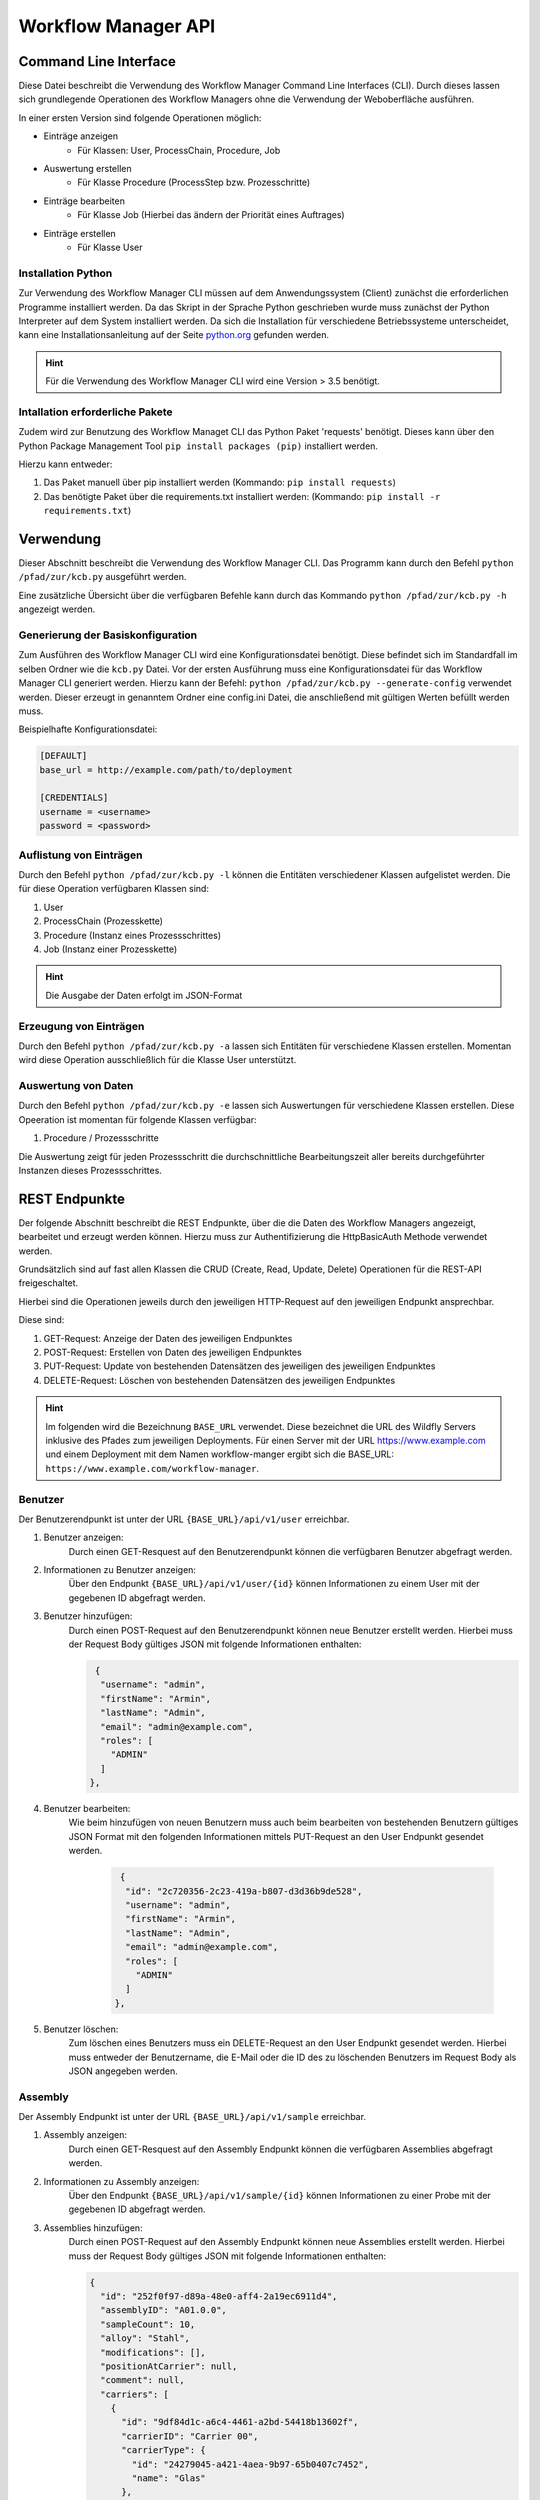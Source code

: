 ====================
Workflow Manager API
====================

Command Line Interface
----------------------

Diese Datei beschreibt die Verwendung des Workflow Manager Command Line Interfaces (CLI). Durch dieses lassen
sich grundlegende Operationen des Workflow Managers ohne die Verwendung der Weboberfläche ausführen.

In einer ersten Version sind folgende Operationen möglich:

- Einträge anzeigen
    - Für Klassen: User, ProcessChain, Procedure, Job
- Auswertung erstellen
    - Für Klasse Procedure (ProcessStep bzw. Prozesschritte)
- Einträge bearbeiten
    - Für Klasse Job (Hierbei das ändern der Priorität eines Auftrages)
- Einträge erstellen
    - Für Klasse User

Installation Python
^^^^^^^^^^^^^^^^^^^

Zur Verwendung des Workflow Manager CLI müssen auf dem Anwendungssystem (Client) zunächst die erforderlichen
Programme installiert werden. Da das Skript in der Sprache Python geschrieben wurde muss zunächst der Python
Interpreter auf dem System installiert werden. Da sich die Installation für verschiedene Betriebssysteme
unterscheidet, kann eine Installationsanleitung auf der Seite python.org_ gefunden werden.

.. _python.org: http://www.python.org/

.. hint::

    Für die Verwendung des Workflow Manager CLI wird eine Version > 3.5 benötigt.

Intallation erforderliche Pakete
^^^^^^^^^^^^^^^^^^^^^^^^^^^^^^^^
Zudem wird zur Benutzung des Workflow Managet CLI das Python Paket 'requests' benötigt.
Dieses kann über den Python Package Management Tool ``pip install packages (pip)`` installiert werden.

Hierzu kann entweder:

1. Das Paket manuell über pip installiert werden (Kommando: ``pip install requests``)
2. Das benötigte Paket über die requirements.txt installiert werden: (Kommando: ``pip install -r requirements.txt``)

Verwendung
----------

Dieser Abschnitt beschreibt die Verwendung des Workflow Manager CLI.
Das Programm kann durch den Befehl ``python /pfad/zur/kcb.py`` ausgeführt werden.

Eine zusätzliche Übersicht über die verfügbaren Befehle kann durch das Kommando ``python /pfad/zur/kcb.py -h``
angezeigt werden.

Generierung der Basiskonfiguration
^^^^^^^^^^^^^^^^^^^^^^^^^^^^^^^^^^

Zum Ausführen des Workflow Manager CLI wird eine Konfigurationsdatei benötigt. Diese befindet sich im Standardfall
im selben Ordner wie die ``kcb.py`` Datei. Vor der ersten Ausführung muss eine Konfigurationsdatei für das
Workflow Manager CLI generiert werden. Hierzu kann der Befehl: ``python /pfad/zur/kcb.py --generate-config``
verwendet werden. Dieser erzeugt in genanntem Ordner eine config.ini Datei, die anschließend mit gültigen
Werten befüllt werden muss.

Beispielhafte Konfigurationsdatei:

.. code-block::

    [DEFAULT]
    base_url = http://example.com/path/to/deployment

    [CREDENTIALS]
    username = <username>
    password = <password>

Auflistung von Einträgen
^^^^^^^^^^^^^^^^^^^^^^^^

Durch den Befehl ``python /pfad/zur/kcb.py -l`` können die Entitäten verschiedener Klassen aufgelistet werden.
Die für diese Operation verfügbaren Klassen sind:

1. User
2. ProcessChain (Prozesskette)
3. Procedure (Instanz eines Prozessschrittes)
4. Job (Instanz einer Prozesskette)

.. hint::

   Die Ausgabe der Daten erfolgt im JSON-Format



Erzeugung von Einträgen
^^^^^^^^^^^^^^^^^^^^^^^

Durch den Befehl ``python /pfad/zur/kcb.py -a`` lassen sich Entitäten für verschiedene Klassen erstellen.
Momentan wird diese Operation ausschließlich für die Klasse User unterstützt.


Auswertung von Daten
^^^^^^^^^^^^^^^^^^^^

Durch den Befehl ``python /pfad/zur/kcb.py -e`` lassen sich Auswertungen für verschiedene Klassen erstellen.
Diese Opeeration ist momentan für folgende Klassen verfügbar:

1. Procedure / Prozessschritte

Die Auswertung zeigt für jeden Prozessschritt die durchschnittliche Bearbeitungszeit aller bereits durchgeführter
Instanzen dieses Prozessschrittes.

REST Endpunkte
--------------

Der folgende Abschnitt beschreibt die REST Endpunkte, über die die Daten des Workflow Managers angezeigt,
bearbeitet und erzeugt werden können. Hierzu muss zur Authentifizierung die HttpBasicAuth Methode verwendet werden.

Grundsätzlich sind auf fast allen Klassen die CRUD (Create, Read, Update, Delete) Operationen für die REST-API
freigeschaltet.

Hierbei sind die Operationen jeweils durch den jeweiligen HTTP-Request auf den jeweiligen Endpunkt ansprechbar.

Diese sind:

1. GET-Request: Anzeige der Daten des jeweiligen Endpunktes
2. POST-Request: Erstellen von Daten des jeweiligen Endpunktes
3. PUT-Request: Update von bestehenden Datensätzen des jeweiligen des jeweiligen Endpunktes
4. DELETE-Request: Löschen von bestehenden Datensätzen des jeweiligen Endpunktes


.. hint::

   Im folgenden wird die Bezeichnung ``BASE_URL`` verwendet. Diese bezeichnet die URL des Wildfly Servers inklusive des Pfades zum jeweiligen Deployments. Für einen Server mit der URL https://www.example.com und einem Deployment mit dem Namen workflow-manger ergibt sich die BASE_URL: ``https://www.example.com/workflow-manager``.


Benutzer
^^^^^^^^

Der Benutzerendpunkt ist unter der URL ``{BASE_URL}/api/v1/user`` erreichbar.

1. Benutzer anzeigen:
    Durch einen GET-Resquest auf den Benutzerendpunkt können die verfügbaren Benutzer abgefragt werden.

2. Informationen zu Benutzer anzeigen:
    Über den Endpunkt ``{BASE_URL}/api/v1/user/{id}`` können Informationen zu einem User mit der gegebenen ID
    abgefragt werden.

3. Benutzer hinzufügen:
    Durch einen POST-Request auf den Benutzerendpunkt können neue Benutzer erstellt werden.
    Hierbei muss der Request Body gültiges JSON mit folgende Informationen enthalten:

    .. code-block::

       {
        "username": "admin",
        "firstName": "Armin",
        "lastName": "Admin",
        "email": "admin@example.com",
        "roles": [
          "ADMIN"
        ]
      },

4. Benutzer bearbeiten:
    Wie beim hinzufügen von neuen Benutzern muss auch beim bearbeiten von bestehenden Benutzern gültiges
    JSON Format mit den folgenden Informationen mittels PUT-Request an den User Endpunkt gesendet werden.

     .. code-block::

       {
        "id": "2c720356-2c23-419a-b807-d3d36b9de528",
        "username": "admin",
        "firstName": "Armin",
        "lastName": "Admin",
        "email": "admin@example.com",
        "roles": [
          "ADMIN"
        ]
      },

5. Benutzer löschen:
    Zum löschen eines Benutzers muss ein DELETE-Request an den User Endpunkt gesendet werden. Hierbei
    muss entweder der Benutzername, die E-Mail oder die ID des zu löschenden Benutzers im Request Body
    als JSON angegeben werden.

Assembly
^^^^^^^^

Der Assembly Endpunkt ist unter der URL ``{BASE_URL}/api/v1/sample`` erreichbar.

1. Assembly anzeigen:
    Durch einen GET-Resquest auf den Assembly Endpunkt können die verfügbaren Assemblies abgefragt werden.

2. Informationen zu Assembly anzeigen:
    Über den Endpunkt ``{BASE_URL}/api/v1/sample/{id}`` können Informationen zu einer Probe mit der gegebenen ID
    abgefragt werden.

3. Assemblies hinzufügen:
    Durch einen POST-Request auf den Assembly Endpunkt können neue Assemblies erstellt werden.
    Hierbei muss der Request Body gültiges JSON mit folgende Informationen enthalten:

    .. code-block::

      {
        "id": "252f0f97-d89a-48e0-aff4-2a19ec6911d4",
        "assemblyID": "A01.0.0",
        "sampleCount": 10,
        "alloy": "Stahl",
        "modifications": [],
        "positionAtCarrier": null,
        "comment": null,
        "carriers": [
          {
            "id": "9df84d1c-a6c4-4461-a2bd-54418b13602f",
            "carrierID": "Carrier 00",
            "carrierType": {
              "id": "24279045-a421-4aea-9b97-65b0407c7452",
              "name": "Glas"
            },
            "location": {
              "position": "Lager"
            }
          }
        ]
        },


4. Assembly bearbeiten:
    Wie beim hinzufügen von neuen Assemblies muss auch beim bearbeiten von bestehenden Assemblies gültiges
    JSON mit den folgenden Informationen mittels PUT-Request an den Assembly Endpunkt gesendet werden.

     .. code-block::

       {
        "id": "252f0f97-d89a-48e0-aff4-2a19ec6911d4",
        "assemblyID": "A01.0.0",
        "sampleCount": 10,
        "alloy": "Stahl",
        "modifications": [],
        "positionAtCarrier": null,
        "comment": null,
        "carriers": [
          {
            "id": "9df84d1c-a6c4-4461-a2bd-54418b13602f",
            "carrierID": "Carrier 00",
            "carrierType": {
              "id": "24279045-a421-4aea-9b97-65b0407c7452",
              "name": "Glas"
            },
            "location": {
              "position": "Lager"
            }
          }
        ]
      },

5. Assembly löschen:
    Zum löschen einer Assembly muss ein DELETE-Request an den Assembly Endpunkt gesendet werden. Dieser muss
    die ID der zu löschenden Assembly als JSON enthalten.

    .. code-block::

      {
        "id": "252f0f97-d89a-48e0-aff4-2a19ec6911d4",
      }

Cardinal Value
^^^^^^^^^^^^^^

Der Cardinal Value Endpunkt ist unter der URL ``{BASE_URL}/api/v1/cardinalvalue`` erreichbar.

1. Cardinal Value anzeigen:
    Durch einen GET-Resquest auf den Cardinal Value Endpunkt können die vorhandenen Cardinal Values abgefragt werden.

2. Informationen zu Cardinal Value anzeigen:
    Über den Endpunkt ``{BASE_URL}/api/v1/sample/{id}`` können Informationen zu einem Cardinal Value mit der gegebenen ID
    abgefragt werden.

3. Cardinal Value hinzufügen:
    Durch einen POST-Request auf den Cardinal Value Endpunkt können neue Cardinal Values erstellt werden.
    Hierbei muss der Request Body gültiges JSON mit folgende Informationen enthalten:

    .. code-block::

      {
        "unit": "°C",
        "value": "10",
        "parameter": {
          "id": "4bfca04c-ec2e-49e5-8db9-1eb09f7a40ca",
          "field": "Temperatur"
        }
      }


4. Cardinal Value bearbeiten:
    Wie beim hinzufügen von neuen Cardinal Values muss auch beim bearbeiten von bestehenden Cardinal Values gültiges
    JSON mit den folgenden Informationen mittels PUT-Request an den Cardinal Value Endpunkt gesendet werden.

     .. code-block::

      {
        "unit": "°C",
        "id": "100e58b3-7601-401e-aa13-4dd713d976c7",
        "value": "20",
        "parameter": {
          "id": "4bfca04c-ec2e-49e5-8db9-1eb09f7a40ca",
          "field": "Temperatur"
        }
      }

5. Cardinal Value löschen:
    Zum löschen eines Cardinal Values muss ein DELETE-Request an den Cardinal Value Endpunkt gesendet werden. Dieser muss
    die ID des zu löschenden Cardinal Values als JSON enthalten.

    .. code-block::

      {
        "id": "100e58b3-7601-401e-aa13-4dd713d976c7",
      }

Carrier
^^^^^^^

Der Carrier Endpunkt ist unter der URL ``{BASE_URL}/api/v1/carrier`` erreichbar.

1. Carrier anzeigen:
    Durch einen GET-Resquest auf den Carrier Endpunkt können die vorhandenen Carrier abgefragt werden.

2. Informationen zu Carrier anzeigen:
    Über den Endpunkt ``{BASE_URL}/api/v1/carrier/{id}`` können Informationen zu einem Carrier mit der gegebenen ID
    abgefragt werden.

3. Carrier hinzufügen:
    Durch einen POST-Request auf den Carrier Endpunkt können neue Carrier erstellt werden.
    Hierbei muss der Request Body gültiges JSON mit folgende Informationen enthalten:

    .. code-block::

      {
        "carrierID": "Carrier 00",
        "carrierType": {
          "id": "24279045-a421-4aea-9b97-65b0407c7452",
          "name": "Glas"
        },
        "location": {
          "position": "Lager"
        }
      },


4. Carrier bearbeiten:
    Wie beim hinzufügen von neuen Carrier muss auch beim bearbeiten von bestehenden Carriers gültiges
    JSON mit den folgenden Informationen mittels PUT-Request an den Carrier Endpunkt gesendet werden.

     .. code-block::

       {
        "id": "9df84d1c-a6c4-4461-a2bd-54418b13602f",
        "carrierID": "Carrier 00",
        "carrierType": {
          "id": "24279045-a421-4aea-9b97-65b0407c7452",
          "name": "Steckbrett"
        },
        "location": {
          "position": "Lager"
        }
      },

5. Carrier löschen:
    Zum löschen einer Carriers muss ein DELETE-Request an den Carrier Endpunkt gesendet werden. Dieser muss
    die ID der zu löschenden Carrier als JSON enthalten.

    .. code-block::

      {
        "id": "252f0f97-d89a-48e0-aff4-2a19ec6911d4",
      }

CarrierType
^^^^^^^^^^^

Der CarrierType Endpunkt ist unter der URL ``{BASE_URL}/api/v1/carrier/type`` erreichbar.

1. CarrierType anzeigen:
    Durch einen GET-Resquest auf den CarrierType Endpunkt können die vorhandenen CarrierTypes abgefragt werden.

2. Informationen zu CarrierTypes anzeigen:
    Über den Endpunkt ``{BASE_URL}/api/v1/carrier/type/{id}`` können Informationen zu einem CarrierType mit der gegebenen ID
    abgefragt werden.

3. CarrierType hinzufügen:
    Durch einen POST-Request auf den CarrierType Endpunkt können neue CarrierTypes erstellt werden.
    Hierbei muss der Request Body gültiges JSON mit folgende Informationen enthalten:

    .. code-block::

      {
        "name": "Glas"
      },


4. CarrierType bearbeiten:
    Wie beim hinzufügen von neuen CarrierTypes muss auch beim bearbeiten von bestehenden CarrierTypes gültiges
    JSON mit den folgenden Informationen mittels PUT-Request an den CarrierType Endpunkt gesendet werden.

     .. code-block::

       {
        "id": "24279045-a421-4aea-9b97-65b0407c7452",
        "name": "Glas"
       },

5. CarrierType löschen:
    Zum löschen einer CarrierType muss ein DELETE-Request an den CarrierType Endpunkt gesendet werden. Dieser muss
    die ID der zu löschenden CarrierType als JSON enthalten.

    .. code-block::

      {
        "id": "24279045-a421-4aea-9b97-65b0407c7452",
      }

GlobalConfig
^^^^^^^^^^^^

Der GlobalConfig Endpunkt ist unter der URL ``{BASE_URL}/api/v1/globalconfig`` erreichbar.

1. GlobalConfig anzeigen:
    Durch einen GET-Resquest auf den GlobalConfig Endpunkt können die vorhandenen GlobalConfig Einträge abgefragt werden.

3. GlobalConfig Eintrag hinzufügen:
    Durch einen POST-Request auf den GlobalConfig Endpunkt können neue GlobalConfig Einträge erstellt werden.
    Hierbei muss der Request Body gültiges JSON mit folgende Informationen enthalten:

    .. code-block::

      {
        "key": "oldActiveJob",
        "value": "4786"
      }


4. GlobalConfig Eintrag bearbeiten:
    Wie beim hinzufügen von neuen GlobalConfig Einträgen muss auch beim bearbeiten von bestehenden GlobalConfig einträgen gültiges
    JSON mit den folgenden Informationen mittels PUT-Request an den GlobalConfig Endpunkt gesendet werden.

     .. code-block::

       {
        "key": "oldActiveJob",
        "value": "4786"
        }


Job
^^^

Der Job Endpunkt ist unter der URL ``{BASE_URL}/api/v1/job`` erreichbar.

1. Jobs anzeigen:
    Durch einen GET-Resquest auf den Job Endpunkt können die vorhandenen Jobs abgefragt werden.

2. Informationen zu Job anzeigen:
    Über den Endpunkt ``{BASE_URL}/api/v1/job/{id}`` können Informationen zu einem Job mit der gegebenen ID
    abgefragt werden.

3. Job hinzufügen:
    Durch einen POST-Request auf den Job Endpunkt können neue Jobs erstellt werden.
    Hierbei muss der Request Body gültiges JSON mit einer Beschreibung des Jobs enthalten.
    Beispiele hierfür können über den GET-Endpunkt erhalten werden.


4. Job bearbeiten:
    Wie beim hinzufügen von neuen Jobs muss auch beim bearbeiten von bestehenden Jobs gültiges
    JSON mittels PUT-Request an den Job Endpunkt gesendet werden. Beispiele hierfür können ebenfalls
    über den GET-Endpunkt abgefragt werden.


5. Job löschen:
    Zum löschen eines Jobs muss ein DELETE-Request an den Job Endpunkt gesendet werden. Dieser muss
    die ID des zu löschenden Jobs als JSON enthalten.

    .. code-block::

      {
        "id": "9c915fd5-c654-4e74-b7bd-bf7fc15ae01e",
      }

Parameter
^^^^^^^^^

Der Parameter Endpunkt ist unter der URL ``{BASE_URL}/api/v1/parameter`` erreichbar.

1. Parameter anzeigen:
    Durch einen GET-Resquest auf den Parameter Endpunkt können die vorhandenen Parameter abgefragt werden.

2. Informationen zu Parameter anzeigen:
    Über den Endpunkt ``{BASE_URL}/api/v1/parameter{id}`` können Informationen zu einem Parameter mit der gegebenen ID
    abgefragt werden.

3. Paramter hinzufügen:
    Durch einen POST-Request auf den Parameter Endpunkt können neue Parameter erstellt werden.
    Hierbei muss der Request Body gültiges JSON mit folgende Informationen enthalten:

    .. code-block::

      {
        "field": "Temperatur"
      },


4. Paramter bearbeiten:
    Wie beim hinzufügen von neuen Parametern muss auch beim bearbeiten von bestehenden Paramtern gültiges
    JSON mit den folgenden Informationen mittels PUT-Request an den Paramter Endpunkt gesendet werden.

     .. code-block::

       {
        "id": "4bfca04c-ec2e-49e5-8db9-1eb09f7a40ca",
        "field": "Druck"
       },

5. Parameter löschen:
    Zum löschen eines Parameters muss ein DELETE-Request an den Parameter Endpunkt gesendet werden. Dieser muss
    die ID des zu löschenden Paramter als JSON enthalten.

    .. code-block::

      {
        "id": "4bfca04c-ec2e-49e5-8db9-1eb09f7a40ca",
      }

Priority
^^^^^^^^

Der Priority Endpunkt ist unter der URL ``{BASE_URL}/api/v1/priority`` erreichbar.

1. Priority anzeigen:
    Durch einen GET-Resquest auf den Priority Endpunkt können die vorhandenen Priority abgefragt werden.

2. Informationen zu Priority anzeigen:
    Über den Endpunkt ``{BASE_URL}/api/v1/priority/{id}`` können Informationen zu einer Priority mit der gegebenen ID
    abgefragt werden.

3. Priority hinzufügen:
    Durch einen POST-Request auf den Priority Endpunkt können neue Priority erstellt werden.
    Hierbei muss der Request Body gültiges JSON mit folgende Informationen enthalten:

    .. code-block::

      {
        "name": "Sehr niedrig",
        "value": 5
      },


4. Priority bearbeiten:
    Wie beim hinzufügen von neuen Priorities muss auch beim bearbeiten von bestehenden Priorities gültiges
    JSON mit den folgenden Informationen mittels PUT-Request an den Priority Endpunkt gesendet werden.

     .. code-block::

       {
        "id": "586fc3a1-bd87-4c90-94c1-b6816f6695b0",
        "name": "Sehr niedrig",
        "value": 10
        },

5. Priority löschen:
    Zum löschen einer Priority muss ein DELETE-Request an den Priority Endpunkt gesendet werden. Dieser muss
    die ID des zu löschenden Priority als JSON enthalten.

    .. code-block::

      {
        "id": "586fc3a1-bd87-4c90-94c1-b6816f6695b0",
      }

Procedure
^^^^^^^^^

Der Procedure Endpunkt ist unter der URL ``{BASE_URL}/api/v1/procedure`` erreichbar.

1. Procedure anzeigen:
    Durch einen GET-Resquest auf den Procedure Endpunkt können die vorhandenen Procedures abgefragt werden.

2. Informationen zu Procedure anzeigen:
    Über den Endpunkt ``{BASE_URL}/api/v1/procedure/{id}`` können Informationen zu einer Procedure mit der gegebenen ID
    abgefragt werden.

5. Procedure löschen:
    Zum löschen einer Procedure muss ein DELETE-Request an den Procedure Endpunkt gesendet werden. Dieser muss
    die ID des zu löschenden Procedure als JSON enthalten.

    .. code-block::

      {
        "id": "586fc3a1-bd87-4c90-94c1-b6816f6695b0",
      }

ProcessChain
^^^^^^^^^^^^

Der ProcessChain Endpunkt ist unter der URL ``{BASE_URL}/api/v1/processchain`` erreichbar.

1. ProcessChain anzeigen:
    Durch einen GET-Resquest auf den ProcessChain Endpunkt können die vorhandenen ProcessChain abgefragt werden.

2. Informationen zu ProcessChain anzeigen:
    Über den Endpunkt ``{BASE_URL}/api/v1/processchain/{id}`` können Informationen zu einer ProcessChain mit der gegebenen ID
    abgefragt werden.

3. ProcessChain hinzufügen:
    Durch einen POST-Request auf den ProcessChain Endpunkt können neue ProcessChain erstellt werden.
    Hierbei muss der Request Body gültiges JSON enthalten. Ein Beispiel für dieses JSON kann einem
    GET-Request entnommen werden.


4. ProcessChain bearbeiten:
    Wie beim hinzufügen von neuen Priorities muss auch beim bearbeiten von bestehenden Priorities gültiges
    JSON mittels PUT-Request an den ProcessChain Endpunkt gesendet werden.

5. ProcessChain löschen:
    Zum löschen einer ProcessChain muss ein DELETE-Request an den ProcessChain Endpunkt gesendet werden. Dieser muss
    die ID der zu löschenden ProcessChain als JSON enthalten.

    .. code-block::

      {
        "id": "586fc3a1-bd87-4c90-94c1-b6816f6695b0",
      }

ProcessStep
^^^^^^^^^^^

Der ProcessStep Endpunkt ist unter der URL ``{BASE_URL}/api/v1/processstep`` erreichbar.

1. ProcessSteps anzeigen:
    Durch einen GET-Resquest auf den ProcessStep Endpunkt können die vorhandenen ProcessSteps abgefragt werden.

2. Informationen zu ProcessSteps anzeigen:
    Über den Endpunkt ``{BASE_URL}/api/v1/processstep/{id}`` können Informationen zu einer ProcessStep mit der gegebenen ID
    abgefragt werden.

3. ProcessStep hinzufügen:
    Durch einen POST-Request auf den ProcessStep Endpunkt können neue ProcessStep erstellt werden.
    Hierbei muss der Request Body gültiges JSON enthalten. Ein Beispiel für dieses JSON kann einem
    GET-Request entnommen werden.


4. ProcessStep bearbeiten:
    Wie beim hinzufügen von neuen ProcessStep muss auch beim bearbeiten von bestehenden ProcessSteps gültiges
    JSON mittels PUT-Request an den ProcessSteps Endpunkt gesendet werden.

5. ProcessStep löschen:
    Zum löschen eines ProcessStep muss ein DELETE-Request an den Priority Endpunkt gesendet werden. Dieser muss
    die ID des zu löschenden ProcessSteps als JSON enthalten.

    .. code-block::

      {
        "id": "586fc3a1-bd87-4c90-94c1-b6816f6695b0",
      }

StateExecutions
^^^^^^^^^^^^^^^

Der StateExecution Endpunkt ist unter der URL ``{BASE_URL}/api/v1/stateexec`` erreichbar.

1. StateExecution anzeigen:
    Durch einen GET-Resquest auf den StateExecs Endpunkt können die vorhandenen StateExecs abgefragt werden.

2. Informationen zu StateExecutions anzeigen:
    Über den Endpunkt ``{BASE_URL}/api/v1/stateexec/{id}`` können Informationen zu einer StateExecs mit der gegebenen ID
    abgefragt werden.

StateHistory
^^^^^^^^^^^^

Der StateHistory Endpunkt ist unter der URL ``{BASE_URL}/api/v1/statehistory`` erreichbar.

1. StateHistory anzeigen:
    Durch einen GET-Resquest auf den StateHistory Endpunkt können die vorhandenen StateHistory abgefragt werden.

2. Informationen zu StateHistory anzeigen:
    Über den Endpunkt ``{BASE_URL}/api/v1/statehistory/{id}`` können Informationen zu einer StateHistory mit der gegebenen ID
    abgefragt werden.

5. StateHistory löschen:
    Zum löschen einer Priority muss ein DELETE-Request an den Priority Endpunkt gesendet werden. Dieser muss
    die ID des zu löschenden Priority als JSON enthalten.

    .. code-block::

      {
        "id": "586fc3a1-bd87-4c90-94c1-b6816f6695b0",
      }

StateMachine
^^^^^^^^^^^^

Der StateMachine Endpunkt ist unter der URL ``{BASE_URL}/api/v1/statemachine`` erreichbar.

1. StateMachine anzeigen:
    Durch einen GET-Resquest auf den StateMachine Endpunkt können die vorhandenen StateMachine abgefragt werden.

2. Informationen zu StateMachine anzeigen:
    Über den Endpunkt ``{BASE_URL}/api/v1/statemachine/{id}`` können Informationen zu einer StateMachine mit der gegebenen ID
    abgefragt werden.

3. StateMachine hinzufügen:
    Durch einen POST-Request auf den StateMachine Endpunkt können neue StateMachine erstellt werden.
    Hierbei muss der Request Body gültiges JSON mit folgende Informationen enthalten:

    .. code-block::

      {
        "id": "2a8d93d1-61bd-4e65-a173-b2c4c33fe736",
        "name": "State Machine 1",
        "stateList": [
          {
            "id": "f922bf96-4839-4bf1-8db4-9d5644500a86",
            "name": "Erhitzen",
            "blocking": true
          },
          {
            "id": "afed7e96-e690-421d-beb9-e9adcec4bd0f",
            "name": "Einfrieren",
            "blocking": true
          },
          {
            "id": "69da7a90-1faf-4a4e-baa1-2c1fe017948e",
            "name": "Schütteln",
            "blocking": true
          },
          {
            "id": "a6a88df3-0a32-46ec-85f5-35cf27778707",
            "name": "Baden",
            "blocking": true
          },
          {
            "id": "d9790eca-cc56-4c39-8680-500bf10c6a0f",
            "name": "Abgeholt",
            "blocking": false
          }
        ]
      },


4. StateMachine bearbeiten:
    Wie beim hinzufügen von neuen StateMachines muss auch beim bearbeiten von bestehenden StateMachines gültiges
    JSON mit den folgenden Informationen mittels PUT-Request an den StateMachines Endpunkt gesendet werden.

     .. code-block::

        {
        "id": "2a8d93d1-61bd-4e65-a173-b2c4c33fe736",
        "name": "Zustandsautomat 1",
        "stateList": [
          {
            "id": "f922bf96-4839-4bf1-8db4-9d5644500a86",
            "name": "Erhitzen",
            "blocking": true
          },
          {
            "id": "afed7e96-e690-421d-beb9-e9adcec4bd0f",
            "name": "Einfrieren",
            "blocking": true
          },
          {
            "id": "69da7a90-1faf-4a4e-baa1-2c1fe017948e",
            "name": "Schütteln",
            "blocking": true
          },
          {
            "id": "a6a88df3-0a32-46ec-85f5-35cf27778707",
            "name": "Baden",
            "blocking": true
          },
          {
            "id": "d9790eca-cc56-4c39-8680-500bf10c6a0f",
            "name": "Abgeholt",
            "blocking": false
          }
        ]
      },

5. StateMachine löschen:
    Zum löschen einer StateMachine muss ein DELETE-Request an den StateMachine Endpunkt gesendet werden. Dieser muss
    die ID des zu löschenden StateMachine als JSON enthalten.

    .. code-block::

      {
        "id": "2a8d93d1-61bd-4e65-a173-b2c4c33fe736",
      }

State
^^^^^

Der State Endpunkt ist unter der URL ``{BASE_URL}/api/v1/state`` erreichbar.

1. States anzeigen:
    Durch einen GET-Resquest auf den States Endpunkt können die vorhandenen States abgefragt werden.

2. Informationen zu States anzeigen:
    Über den Endpunkt ``{BASE_URL}/api/v1/states/{id}`` können Informationen zu einer States mit der gegebenen ID
    abgefragt werden.

3. State hinzufügen:
    Durch einen POST-Request auf den States Endpunkt können neue States erstellt werden.
    Hierbei muss der Request Body gültiges JSON mit folgende Informationen enthalten:

    .. code-block::

      {
        "name": "Abgeholt",
        "blocking": false
       },

4. State bearbeiten:
    Wie beim hinzufügen von neuen States muss auch beim bearbeiten von bestehenden States gültiges
    JSON mit den folgenden Informationen mittels PUT-Request an den States Endpunkt gesendet werden.

     .. code-block::

       {
        "id": "d9790eca-cc56-4c39-8680-500bf10c6a0f",
        "name": "Abgeholt",
        "blocking": true
        },

5. State löschen:
    Zum löschen einer State muss ein DELETE-Request an den State Endpunkt gesendet werden. Dieser muss
    die ID des zu löschenden State als JSON enthalten.

    .. code-block::

      {
        "id": "d9790eca-cc56-4c39-8680-500bf10c6a0f",
      }

Stock
^^^^^

Der Stock Endpunkt ist unter der URL ``{BASE_URL}/api/v1/stock`` erreichbar.

1. Stock anzeigen:
    Durch einen GET-Resquest auf den Stock Endpunkt können die vorhandenen Stocks abgefragt werden.

2. Informationen zu Stock anzeigen:
    Über den Endpunkt ``{BASE_URL}/api/v1/stock/{id}`` können Informationen zu einer Stocks mit der gegebenen ID
    abgefragt werden.

3. Stock hinzufügen:
    Durch einen POST-Request auf den Stock Endpunkt können neue Stock erstellt werden.
    Hierbei muss der Request Body gültiges JSON mit folgende Informationen enthalten:

    .. code-block::

      {
        "position": "Lager"
       },

4. Stock bearbeiten:
    Wie beim hinzufügen von neuen Stock muss auch beim bearbeiten von bestehenden Stocks gültiges
    JSON mit den folgenden Informationen mittels PUT-Request an den Stocks Endpunkt gesendet werden.

     .. code-block::

       {
        "id": "d9790eca-cc56-4c39-8680-500bf10c6a0f",
        "position": "Lager 2"
        },

5. Stock löschen:
    Zum löschen einer Stock muss ein DELETE-Request an den Stock Endpunkt gesendet werden. Dieser muss
    die ID des zu löschenden Stock als JSON enthalten.

    .. code-block::

      {
        "id": "d9790eca-cc56-4c39-8680-500bf10c6a0f",
      }

ValidationPattern
^^^^^^^^^^^^^^^^^

Der ValidationPattern Endpunkt ist unter der URL ``{BASE_URL}/api/v1/validationpattern`` erreichbar.

1. ValidationPattern anzeigen:
    Durch einen GET-Resquest auf den ValidationPattern Endpunkt können die vorhandenen ValidationPatterns abgefragt werden.

4. ValidationPattern bearbeiten:
    Beim bearbeiten von bestehenden ValidationPattern muss gültiges JSON mit den folgenden Informationen mittels PUT-Request an den Stocks Endpunkt gesendet werden.

     .. code-block::

       {
        "name": "Username",
        "pattern": null,
        "smallCharacter": true,
        "capitalCharacter": true,
        "digits": true,
        "specialCharacters": false,
        "dot": true,
        "dash": true,
        "underscore": true,
        "slash": false,
        "backslash": false,
        "minLength": 3,
        "maxLength": 20,
        "space": false,
        "advanced": false
      }

Value
^^^^^

Der Value Endpunkt ist unter der URL ``{BASE_URL}/api/v1/value`` erreichbar.

1. Value anzeigen:
    Durch einen GET-Resquest auf den Value Endpunkt können die vorhandenen Value abgefragt werden.

2. Informationen zu Value anzeigen:
    Über den Endpunkt ``{BASE_URL}/api/v1/value/{id}`` können Informationen zu einer Value mit der gegebenen ID
    abgefragt werden.

3. Value hinzufügen:
    Durch einen POST-Request auf den Value Endpunkt können neue Value erstellt werden.
    Hierbei muss der Request Body gültiges JSON mit folgende Informationen enthalten:

    .. code-block::

        {
            "value": "10",
            "parameter": {
              "id": "4c03dc40-0905-4f57-b7be-5e191637890c",
              "field": "Druck"
            }
        },

4. Value bearbeiten:
    Wie beim hinzufügen von neuen Value muss auch beim bearbeiten von bestehenden Value gültiges
    JSON mit den folgenden Informationen mittels PUT-Request an den Value Endpunkt gesendet werden.

     .. code-block::

       {
        "id": "b7ffe67d-ae8d-42e2-a724-f5704f56bc0f",
        "value": null,
        "parameter": {
        "id": "4c03dc40-0905-4f57-b7be-5e191637890c",
           "field": "Druck"
        }
       },

5. Value löschen:
    Zum löschen einer Value muss ein DELETE-Request an den Value Endpunkt gesendet werden. Dieser muss
    die ID des zu löschenden Value als JSON enthalten.

    .. code-block::

      {
        "id": "b7ffe67d-ae8d-42e2-a724-f5704f56bc0f",
      }

Workstation
^^^^^^^^^^^

Der Workstation Endpunkt ist unter der URL ``{BASE_URL}/api/v1/workstation`` erreichbar.

1. Workstation anzeigen:
    Durch einen GET-Resquest auf den Worksation Endpunkt können die vorhandenen Workstation abgefragt werden.

2. Informationen zu Workstation anzeigen:
    Über den Endpunkt ``{BASE_URL}/api/v1/workstation/{id}`` können Informationen zu einer Workstation mit der gegebenen ID
    abgefragt werden.

3. Workstation hinzufügen:
    Durch einen POST-Request auf den Workstation Endpunkt können neue Workstations erstellt werden.
    Hierbei muss der Request Body gültiges JSON mit folgende Informationen enthalten:

    .. code-block::

        {
            "name": "Workstation 1",
            "broken": true,
            "active": true,
            "users": [
              {
                "id": "da1d7232-391c-4013-ad01-d644680b3762",
                "username": "technologe",
                "firstName": "Thea",
                "lastName": "Technologin",
                "email": "technologe@kcb-test.de",
                "roles": [
                  "TECHNOLOGE"
                ]
              }
            ],
            "position": "Workstation 1"
        },

4. Workstation bearbeiten:
    Wie beim hinzufügen von neuen Workstation muss auch beim bearbeiten von bestehenden Workstation gültiges
    JSON mit den folgenden Informationen mittels PUT-Request an den Workstation Endpunkt gesendet werden.

     .. code-block::

      {
            "id": "1fbb5609-7fb9-4d47-a028-d57d86f4d754",
            "name": "Workstation 1",
            "broken": false,
            "active": true,
            "users": [
              {
                "id": "da1d7232-391c-4013-ad01-d644680b3762",
                "username": "technologe",
                "firstName": "Thea",
                "lastName": "Technologin",
                "email": "technologe@kcb-test.de",
                "roles": [
                  "TECHNOLOGE"
                ]
              }
            ],
            "position": "Workstation 1"
        },

5. Workstation löschen:
    Zum löschen einer Value muss ein DELETE-Request an den Workstation Endpunkt gesendet werden. Dieser muss
    die ID des zu löschenden Workstation als JSON enthalten.

    .. code-block::

      {
        "id": "1fbb5609-7fb9-4d47-a028-d57d86f4d754",
      }

